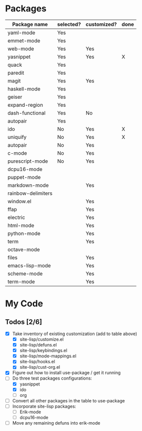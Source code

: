 * Packages

| Package name       | selected? | customized? | done |
|--------------------+-----------+-------------+------|
| yaml-mode          | Yes       |             |      |
| emmet-mode         | Yes       |             |      |
| web-mode           | Yes       | Yes         |      |
| yasnippet          | Yes       | Yes         | X    |
| quack              | Yes       |             |      |
| paredit            | Yes       |             |      |
| magit              | Yes       | Yes         |      |
| haskell-mode       | Yes       |             |      |
| geiser             | Yes       |             |      |
| expand-region      | Yes       |             |      |
| dash-functional    | Yes       | No          |      |
| autopair           | Yes       |             |      |
| ido                | No        | Yes         | X    |
| uniquify           | No        | Yes         | X    |
| autopair           | No        | Yes         |      |
| c-mode             | No        | Yes         |      |
| purescript-mode    | No        | Yes         |      |
| dcpu16-mode        |           |             |      |
| puppet-mode        |           |             |      |
| markdown-mode      |           | Yes         |      |
| rainbow-delimiters |           |             |      |
| window.el          |           | Yes         |      |
| ffap               |           | Yes         |      |
| electric           |           | Yes         |      |
| html-mode          |           | Yes         |      |
| python-mode        |           | Yes         |      |
| term               |           | Yes         |      |
| octave-mode        |           |             |      |
| files              |           | Yes         |      |
| emacs-lisp-mode    |           | Yes         |      |
| scheme-mode        |           | Yes         |      |
| term-mode          |           | Yes         |      |


* My Code

** Todos [2/6]
- [X] Take inventory of existing customization (add to table above)
  - [X] site-lisp/customize.el
  - [X] site-lisp/defuns.el
  - [X] site-lisp/keybindings.el
  - [X] site-lisp/mode-mappings.el
  - [X] site-lisp/hooks.el
  - [X] site-lisp/cust-org.el
- [X] Figure out how to install use-package / get it running
- [-] Do three test packages configurations:
  - [X] yasnippet
  - [X] ido
  - [ ] org
- [ ] Convert all other packages in the table to use-package
- [ ] Incorporate site-lisp packages:
  - [ ] Erik-mode
  - [ ] dcpu16-mode
- [ ] Move any remaining defuns into erik-mode
